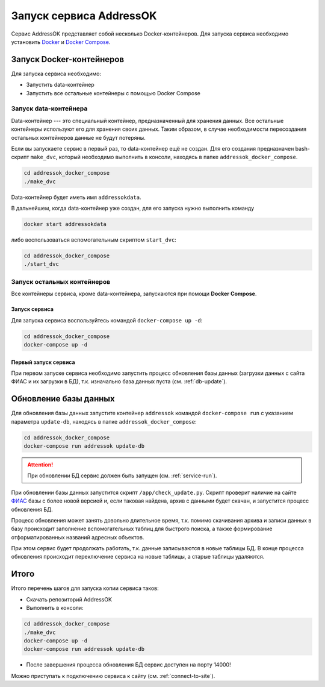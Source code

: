 Запуск сервиса AddressOK
===============================================================================

Сервис AddressOK представляет собой несколько Docker-контейнеров. Для запуска
сервиса необходимо установить
`Docker <https://docs.docker.com/engine/installation/linux/ubuntulinux/>`_
и `Docker Compose <https://docs.docker.com/compose/install/>`_.

Запуск Docker-контейнеров
-------------------------------------------------------------------------------

Для запуска сервиса необходимо:

* Запустить data-контейнер
* Запустить все остальные контейнеры с помощью Docker Compose

Запуск data-контейнера
^^^^^^^^^^^^^^^^^^^^^^^^^^^^^^^^^^^^^^^^^^^^^^^^^^^^^^^^^^^^^^^^^^^^^^^^^^^^^^^

Data-контейнер --- это специальный контейнер, предназначенный для хранения
данных. Все остальные контейнеры используют его для хранения своих данных.
Таким образом, в случае необходимости пересоздания остальных
контейнеров данные не будут потеряны.

Если вы запускаете сервис в первый раз, то data-контейнер ещё не создан.
Для его создания предназначен bash-скрипт ``make_dvc``, который необходимо выполнить
в консоли, находясь в папке ``addressok_docker_compose``.

.. code-block:: bash
    
    cd addressok_docker_compose
    ./make_dvc

Data-контейнер
будет иметь имя ``addressokdata``.

В дальнейшем, когда data-контейнер уже создан, для его запуска нужно выполнить
команду

.. code-block:: bash
    
    docker start addressokdata

либо воспользоваться вспомогательным скриптом ``start_dvc``:

.. code-block:: bash
    
    cd addressok_docker_compose
    ./start_dvc

Запуск остальных контейнеров
^^^^^^^^^^^^^^^^^^^^^^^^^^^^^^^^^^^^^^^^^^^^^^^^^^^^^^^^^^^^^^^^^^^^^^^^^^^^^^^

Все контейнеры сервиса, кроме data-контейнера, запускаются при помощи
**Docker Compose**.

.. _service-run:

Запуск сервиса
"""""""""""""""""""""""""""""""""""""""""""""""""""""""""""""""""""""""""""""""

Для запуска сервиса воспользуйтесь командой ``docker-compose up -d``:

.. code-block:: bash
    
    cd addressok_docker_compose
    docker-compose up -d

Первый запуск сервиса
"""""""""""""""""""""""""""""""""""""""""""""""""""""""""""""""""""""""""""""""

При первом запуске сервиса необходимо запустить процесс обновления базы данных
(загрузки данных с сайта ФИАС и их загрузки в БД), т.к. изначально база данных
пуста (см. :ref:`db-update`).

.. _db-update:

Обновление базы данных
-------------------------------------------------------------------------------

Для обновления базы данных запустите контейнер ``addressok`` командой
``docker-compose run`` с указанием параметра ``update-db``, находясь в папке
``addressok_docker_compose``:

.. code-block:: bash
    
    cd addressok_docker_compose
    docker-compose run addressok update-db

.. attention:: При обновлении БД сервис должен быть запущен
    (см. :ref:`service-run`).

При обновлении базы данных запустится скрипт ``/app/check_update.py``.
Скрипт проверит наличие на сайте `ФИАС <http://fias.nalog.ru/>`_ базы с более новой версией и, если
таковая найдена, архив с данными будет скачан, и запустится процесс обновления
БД.

Процесс обновления может занять довольно длительное время, т.к. помимо
скачивания архива и записи данных в базу происходит заполнение вспомогательных
таблиц для быстрого поиска, а также формирование отформатированных названий
адресных объектов.

При этом сервис будет продолжать работать, т.к. данные записываются в новые
таблицы БД. В конце процесса обновления происходит переключение сервиса на новые
таблицы, а старые таблицы удаляются.

Итого
-------------------------------------------------------------------------------

Итого перечень шагов для запуска копии сервиса таков:

* Скачать репозиторий AddressOK
* Выполнить в консоли:

.. code-block:: bash
    
    cd addressok_docker_compose
    ./make_dvc
    docker-compose up -d
    docker-compose run addressok update-db

* После завершения процесса обновления БД сервис доступен на порту 14000!

Можно приступать к подключению сервиса к сайту (см. :ref:`connect-to-site`).
